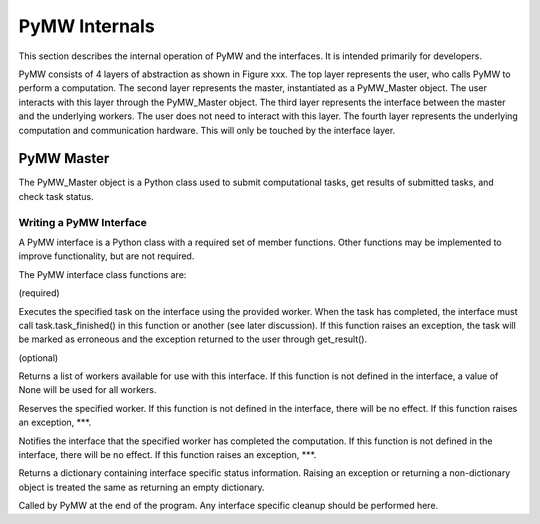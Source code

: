 ==============
PyMW Internals
==============

This section describes the internal operation of PyMW and the interfaces. It is intended primarily for developers.

PyMW consists of 4 layers of abstraction as shown in Figure xxx.
The top layer represents the user, who calls PyMW to perform a computation.
The second layer represents the master, instantiated as a PyMW_Master object. The user interacts with this layer through the PyMW_Master object.
The third layer represents the interface between the master and the underlying workers. The user does not need to interact with this layer.
The fourth layer represents the underlying computation and communication hardware. This will only be touched by the interface layer.

-----------
PyMW Master
-----------
The PyMW_Master object is a Python class used to submit computational tasks, get results of submitted tasks, and check task status.

^^^^^^^^^^^^^^^^^^^^^^^^
Writing a PyMW Interface
^^^^^^^^^^^^^^^^^^^^^^^^
A PyMW interface is a Python class with a required set of member functions. Other functions may be implemented to improve functionality, but are not required.

The PyMW interface class functions are:

(required)

.. function:: execute_task(task, worker)
Executes the specified task on the interface using the provided worker.
When the task has completed, the interface must call task.task_finished() in this function or another (see later discussion).
If this function raises an exception, the task will be marked as erroneous and the exception returned to the user through get_result().

(optional)

.. function:: get_available_workers()
Returns a list of workers available for use with this interface.
If this function is not defined in the interface, a value of None will be used for all workers.

.. function:: reserve_worker(worker)
Reserves the specified worker.
If this function is not defined in the interface, there will be no effect. If this function raises an exception, ***.

.. function:: worker_finished(worker)
Notifies the interface that the specified worker has completed the computation.
If this function is not defined in the interface, there will be no effect. If this function raises an exception, ***.

.. function:: get_status()
Returns a dictionary containing interface specific status information. Raising an exception or returning a non-dictionary object is treated the same as returning an empty dictionary.

.. function:: _cleanup()
Called by PyMW at the end of the program. Any interface specific cleanup should be performed here.
